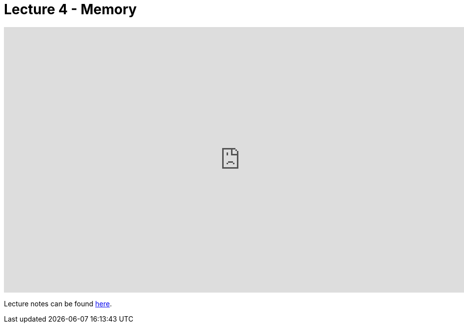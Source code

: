 = Lecture 4 - Memory

video::cC9I3XxkZXw[youtube,height=540,width=960,options=notitle]

Lecture notes can be found link:https://cs50.harvard.edu/college/weeks/4/notes/[here].
